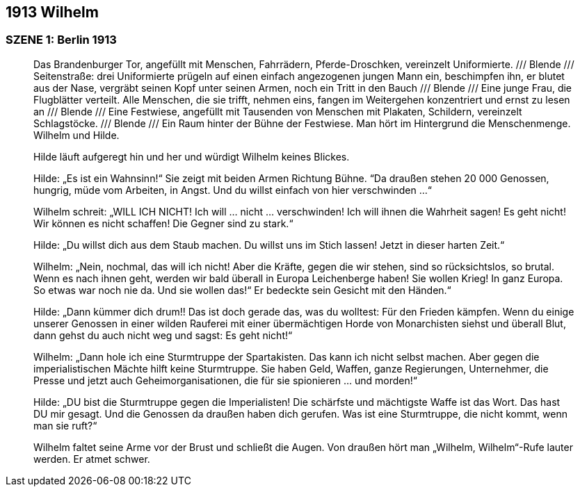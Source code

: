 == [big-number]#1913# Wilhelm

=== SZENE 1: Berlin 1913
____

Das Brandenburger Tor, angefüllt mit Menschen, Fahrrädern, Pferde-Droschken, vereinzelt Uniformierte. /// Blende /// Seitenstraße: drei Uniformierte prügeln auf einen einfach angezogenen jungen Mann ein, beschimpfen ihn, er blutet aus der Nase, vergräbt seinen Kopf unter seinen Armen, noch ein Tritt in den Bauch /// Blende /// Eine junge Frau, die Flugblätter verteilt. Alle Menschen, die sie trifft, nehmen eins, fangen im Weitergehen konzentriert und ernst zu lesen an /// Blende /// Eine Festwiese, angefüllt mit Tausenden von Menschen mit Plakaten, Schildern, vereinzelt Schlagstöcke. /// Blende /// Ein Raum hinter der Bühne der Festwiese. Man hört im Hintergrund die Menschenmenge. Wilhelm und Hilde.

Hilde läuft aufgeregt hin und her und würdigt Wilhelm keines Blickes.

Hilde: „Es ist ein Wahnsinn!“ Sie zeigt mit beiden Armen Richtung Bühne. “Da draußen stehen 20 000 Genossen, hungrig, müde vom Arbeiten, in Angst. Und du willst einfach von hier verschwinden …“

Wilhelm schreit: „WILL ICH NICHT! Ich will … nicht … verschwinden! Ich will ihnen die Wahrheit sagen! Es geht nicht! Wir können es nicht schaffen! Die Gegner sind zu stark.“

Hilde: „Du willst dich aus dem Staub machen. Du willst uns im Stich lassen! Jetzt in dieser harten Zeit.“

Wilhelm: „Nein, nochmal, das will ich nicht! Aber die Kräfte, gegen die wir stehen, sind so rücksichtslos, so brutal. Wenn es nach ihnen geht, werden wir bald überall in Europa Leichenberge haben! Sie wollen Krieg! In ganz Europa. So etwas war noch nie da. Und sie wollen das!“ Er bedeckte sein Gesicht mit den Händen.“

Hilde: „Dann kümmer dich drum!! Das ist doch gerade das, was du wolltest: Für den Frieden kämpfen. Wenn du einige unserer Genossen in einer wilden Rauferei mit einer übermächtigen Horde von Monarchisten siehst und überall Blut, dann gehst du auch nicht weg und sagst: Es geht nicht!“

Wilhelm: „Dann hole ich eine Sturmtruppe der Spartakisten. Das kann ich nicht selbst machen. Aber gegen die imperialistischen Mächte hilft keine Sturmtruppe. Sie haben Geld, Waffen, ganze Regierungen, Unternehmer, die Presse und jetzt auch Geheimorganisationen, die für sie spionieren … und morden!“

Hilde: „DU bist die Sturmtruppe gegen die Imperialisten! Die schärfste und mächtigste Waffe ist das Wort. Das hast DU mir gesagt. Und die Genossen da draußen haben dich gerufen. Was ist eine Sturmtruppe, die nicht kommt, wenn man sie ruft?“

Wilhelm faltet seine Arme vor der Brust und schließt die Augen. Von draußen hört man „Wilhelm, Wilhelm“-Rufe lauter werden. Er atmet schwer.
____